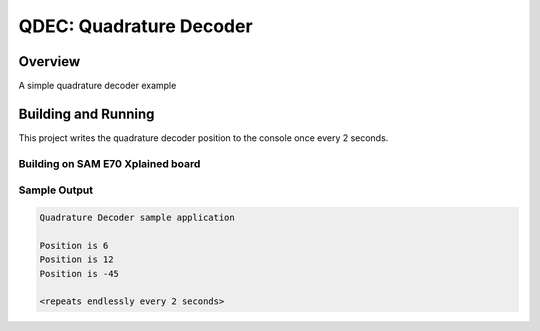.. _qdec:

QDEC: Quadrature Decoder
###########################

Overview
********
A simple quadrature decoder example

Building and Running
********************

This project writes the quadrature decoder position to the console once every
2 seconds.

Building on SAM E70 Xplained board
==================================

.. zephyr-app-commands::
   :zephyr-app: samples/sensor/qdec
   :host-os: unix
   :board: sam_e70_xplained
   :goals: build
   :compact:

Sample Output
=============

.. code-block:: console

    Quadrature Decoder sample application

    Position is 6
    Position is 12
    Position is -45

    <repeats endlessly every 2 seconds>
